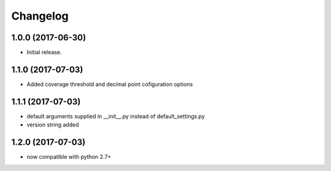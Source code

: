 Changelog
---------

1.0.0 (2017-06-30)
******************

- Initial release.


1.1.0 (2017-07-03)
******************

- Added coverage threshold and decimal point cofiguration options

1.1.1 (2017-07-03)
******************

- default arguments supplied in __init__.py instead of default_settings.py
- version string added

1.2.0 (2017-07-03)
******************

- now compatible with python 2.7+